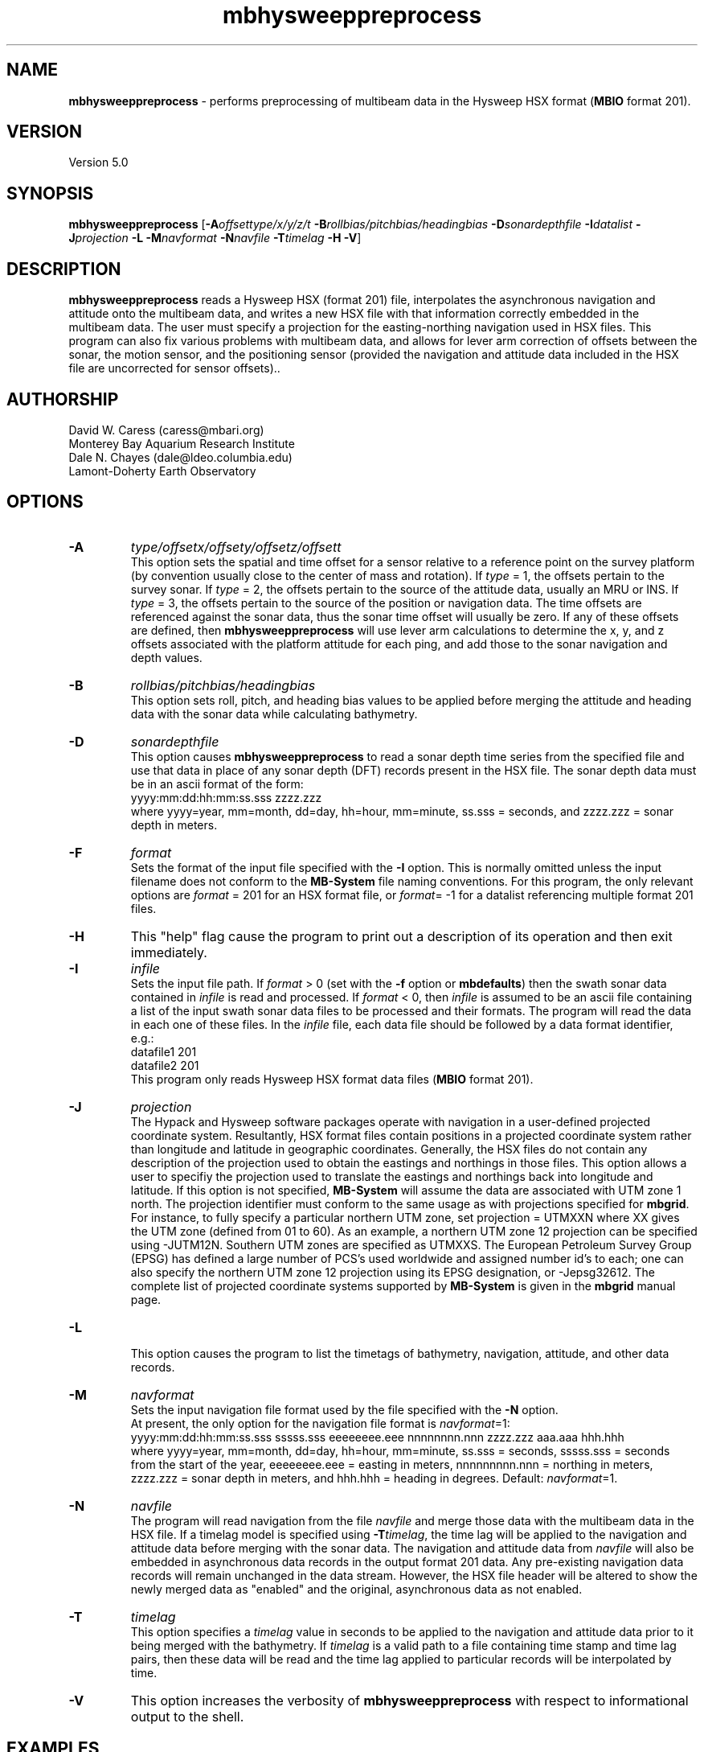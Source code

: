 .TH mbhysweeppreprocess 1 "3 June 2013" "MB-System 5.0" "MB-System 5.0"
.SH NAME
\fBmbhysweeppreprocess\fP \- performs preprocessing of multibeam data
in the Hysweep HSX format (\fBMBIO\fP format 201).

.SH VERSION
Version 5.0

.SH SYNOPSIS
\fBmbhysweeppreprocess\fP
[\fB\-A\fP\fIoffsettype/x/y/z/t\fP \fB\-B\fP\fIrollbias/pitchbias/headingbias\fP
\fB\-D\fP\fIsonardepthfile\fP \fB\-I\fP\fIdatalist\fP
\fB\-J\fP\fIprojection\fP  \fB\-L\fP
\fB\-M\fP\fInavformat\fP \fB\-N\fP\fInavfile\fP
\fB\-T\fP\fItimelag\fP
\fB\-H\fP \fB\-V\fP]

.SH DESCRIPTION
\fBmbhysweeppreprocess\fP reads a Hysweep HSX (format 201) file, interpolates the
asynchronous navigation and attitude onto the multibeam data,
and writes a new HSX file with that information correctly embedded
in the multibeam data. The user must specify a projection for the easting-northing
navigation used in HSX files. This program can also fix various problems
with multibeam data, and allows for lever arm correction of offsets between the
sonar, the motion sensor, and the positioning sensor (provided the navigation
and attitude data included in the HSX file are uncorrected for sensor offsets)..

.SH AUTHORSHIP
David W. Caress (caress@mbari.org)
.br
  Monterey Bay Aquarium Research Institute
.br
Dale N. Chayes (dale@ldeo.columbia.edu)
.br
  Lamont-Doherty Earth Observatory

.SH OPTIONS
.TP
.B \-A
\fItype/offsetx/offsety/offsetz/offsett\fP
.br
This option sets the spatial and time offset for a sensor relative to a reference
point on the survey platform (by convention usually close to the center of mass and rotation).
If \fItype\fP = 1, the offsets pertain to the survey sonar. If \fItype\fP = 2, the offsets
pertain to the source of the attitude data, usually an MRU or INS. If \fItype\fP = 3, the
offsets pertain to the source of the position or navigation data. The time offsets are
referenced against the sonar data, thus the sonar time offset will usually be zero. If any
of these offsets are defined, then \fBmbhysweeppreprocess\fP will use lever arm calculations
to determine the x, y, and z offsets associated with the platform attitude for each ping, and
add those to the sonar navigation and depth values.
.TP
.B \-B
\fIrollbias/pitchbias/headingbias\fP
.br
This option sets roll, pitch, and heading bias values to be applied before merging the attitude
and heading data with the sonar data while calculating bathymetry.
.TP
.B \-D
\fIsonardepthfile\fP
.br
This option causes \fBmbhysweeppreprocess\fP to read a sonar depth time series from the specified
file and use that data in place of any sonar depth (DFT) records present in the HSX file. The
sonar depth data must be in an ascii format of the form:
    yyyy:mm:dd:hh:mm:ss.sss zzzz.zzz
.br
where yyyy=year, mm=month, dd=day, hh=hour, mm=minute, ss.sss = seconds, and zzzz.zzz = sonar depth in meters.
.TP
.B \-F
\fIformat\fP
.br
Sets the format of the input file specified with the \fB\-I\fP option. This is normally omitted unless
the input filename does not conform to the \fBMB-System\fP file naming conventions. For this
program, the only relevant options are \fIformat\fP = 201 for an HSX format file, or
\fIformat\fP= \-1 for a datalist referencing multiple format 201 files.
.TP
.B \-H
This "help" flag cause the program to print out a description
of its operation and then exit immediately.
.TP
.B \-I
\fIinfile\fP
.br
Sets the input file path. If \fIformat\fP > 0 (set with the
\fB\-f\fP option or \fBmbdefaults\fP) then the swath sonar data contained in \fIinfile\fP
is read and processed. If \fIformat\fP < 0, then \fIinfile\fP
is assumed to be an ascii file containing a list of the input swath sonar
data files to be processed and their formats.  The program will read
the data in each one of these files.
In the \fIinfile\fP file, each
data file should be followed by a data format identifier, e.g.:
    datafile1 201
    datafile2 201
.br
This program only reads Hysweep HSX format data files (\fBMBIO\fP
format 201).
.TP
.B \-J
\fIprojection\fP
.br
The Hypack and Hysweep software packages operate with navigation in a user-defined
projected coordinate system. Resultantly, HSX format files contain positions in a
projected coordinate system rather than longitude and latitude in geographic
coordinates. Generally, the HSX files do not contain any description of the projection
used to obtain the eastings and northings in those files. This option allows a
user to specifiy the projection used to translate the eastings and northings back
into longitude and latitude. If this option is not specified, \fBMB-System\fP will
assume the data are associated with UTM zone 1 north. The projection identifier must
conform to the same usage as with projections specified for \fBmbgrid\fP.
For  instance, to fully specify a particular northern UTM zone, set projection = UTMXXN
where XX gives the UTM zone (defined from 01 to 60). As an example, a northern UTM
zone 12 projection can be specified using \-JUTM12N.  Southern UTM zones are specified as
UTMXXS. The European Petroleum Survey Group (EPSG) has defined a large number of PCS's
used worldwide and assigned number id's to each; one can also specify the northern
UTM zone 12 projection using its EPSG designation, or \-Jepsg32612. The complete list
of projected coordinate systems supported by \fBMB-System\fP is given in the \fBmbgrid\fP
manual page.
.TP
.B \-L
.br
This option causes the program to list the timetags of bathymetry,
navigation, attitude, and other data records.
.TP
.B \-M
\fInavformat\fP
.br
Sets the input navigation file format used by the file specified with the
\fB\-N\fP option.
 At present, the only option for the navigation file format is \fInavformat\fP=1:
    yyyy:mm:dd:hh:mm:ss.sss sssss.sss eeeeeeee.eee nnnnnnnn.nnn zzzz.zzz aaa.aaa hhh.hhh
.br
where yyyy=year, mm=month, dd=day, hh=hour, mm=minute, ss.sss = seconds, sssss.sss = seconds
from the start of the year, eeeeeeee.eee = easting in meters, nnnnnnnnn.nnn = northing in
meters, zzzz.zzz = sonar depth in meters, and hhh.hhh = heading in degrees.
Default: \fInavformat\fP=1.
.TP
.B \-N
\fInavfile\fP
.br
The program will read navigation from the file \fInavfile\fP
and merge those data with the multibeam data in the HSX file.
If a timelag model is specified using
\fB\-T\fP\fItimelag\fP, the time lag will be applied to the navigation and
attitude data before merging with the sonar data. The navigation and attitude
data from \fInavfile\fP will also be embedded in asynchronous data records
in the output format 201 data. Any pre-existing navigation data records will
remain unchanged in the data stream. However, the HSX file header will be altered
to show the newly merged data as "enabled" and the original, asynchronous data
as not enabled.
.TP
.B \-T
\fItimelag\fP
.br
This option specifies a \fItimelag\fP value in seconds to be applied
to the navigation and attitude data prior to it being merged with the
bathymetry. If \fItimelag\fP is a valid path to a file containing time
stamp and time lag pairs, then these data will be read and the time lag
applied to particular records will be interpolated by time.
.TP
.B \-V
This option increases the verbosity of \fBmbhysweeppreprocess\fP with
respect to informational output to the shell.

.SH EXAMPLES
Suppose that one has logged a set of five HSX files incorporating
multibeam sonar data, navigation, attitude, heading, and altitude data,
but not sonar depth data, all from an ROV platform. Further suppose
that a datalist file named datalist_hsx.mb-1 references those
files, and that a separate text file named  ROVnav.txt includes
an improved vehicle navigation, including the sonar depth. Finally,
suppose that the existing sensor offsets are known, but have not
been applied to any of the existing data
.br
In order to merge the better navigation and sonar depth before
starting MB-System processing, do something like:
.br
    mbhysweeppreprocess \-I datalist_hsx.mb-1 \
            \-A1/0.42/2.005/-1.34/0.0 \
            \-A2/0.46/0.22/0.55/0.0 \
            \-A3/0.46/0.22/0.55/0.0 \
            \-JUTM01N \-NROVnav.txt
.br
The program will output something like the following:
    Data available for merging:
        Navigation (northing easting sonardepth altitude heading): 120959
        Sonar depth (sonardepth):                                  0
        Time lag:                                                  0

    Offsets to be applied:
           X (m)   Y (m)   Z (m)   T (sec)
         Roll bias:       0.000
         Pitch bias:      0.000
         Heading bias:    0.000
         Sonar:    0.420    2.005   \-1.340    0.000
         MRU:      0.420    2.005   \-1.340    0.000
         Nav:      0.420    2.005   \-1.340    0.000

    Data records read from: 000_2004.HSX
         Positions (POS):                   2651
         Positions ignored (POS):           0
         Heading (GYR):                     19486
         Attitude (HCP):                    15752
         Echosounder (altitude) (EC1):      2651
         Dynamic draft (DFT):               0
         Raw multibeam (RMB):               24438
         Other:                             64978

    Data records read from: 000_2048.HSX
         Positions (POS):                   2967
         Positions ignored (POS):           0
         Heading (GYR):                     21942
         Attitude (HCP):                    17771
         Echosounder (altitude) (EC1):      2967
         Dynamic draft (DFT):               0
         Raw multibeam (RMB):               25363
         Other:                             71010

    Data records read from: 000_2138.HSX
         Positions (POS):                   2573
         Positions ignored (POS):           0
         Heading (GYR):                     18936
         Attitude (HCP):                    15307
         Echosounder (altitude) (EC1):      2573
         Dynamic draft (DFT):               0
         Raw multibeam (RMB):               23398
         Other:                             62787

    Data records read from: 000_2221.HSX
         Positions (POS):                   2824
         Positions ignored (POS):           0
         Heading (GYR):                     20863
         Attitude (HCP):                    16907
         Echosounder (altitude) (EC1):      2824
         Dynamic draft (DFT):               0
         Raw multibeam (RMB):               23993
         Other:                             67411

    Data records read from: 000_2308.HSX
         Positions (POS):                   2657
         Positions ignored (POS):           0
         Heading (GYR):                     19571
         Attitude (HCP):                    15818
         Echosounder (altitude) (EC1):      2657
         Dynamic draft (DFT):               0
         Raw multibeam (RMB):               24009
         Other:                             64712

    Total data records read from: datalist_hsx.mb-1
         Positions (POS):                   13672
         Positions ignored (POS):           0
         Heading (GYR):                     100798
         Attitude (HCP):                    81555
         Echosounder (altitude) (EC1):      13672
         Dynamic draft (DFT):               0
         Raw multibeam (RMB):               121201
         Other:                             330898

    Data records written to: 000_2004.mb201
         Positions (POS):                   2651
         Positions ignored (POS):           0
         Heading (GYR):                     19486
         Attitude (HCP):                    15752
         Echosounder (altitude) (EC1):      2651
         Dynamic draft (DFT):               0
         Raw multibeam (RMB):               24438
         Other:                             0

    Data records written to: 000_2048.mb201
         Positions (POS):                   2967
         Positions ignored (POS):           0
         Heading (GYR):                     21942
         Attitude (HCP):                    17771
         Echosounder (altitude) (EC1):      2967
         Dynamic draft (DFT):               0
         Raw multibeam (RMB):               25363
         Other:                             0

    Data records written to: 000_2138.mb201
         Positions (POS):                   2573
         Positions ignored (POS):           0
         Heading (GYR):                     18936
         Attitude (HCP):                    15307
         Echosounder (altitude) (EC1):      2573
         Dynamic draft (DFT):               0
         Raw multibeam (RMB):               23398
         Other:                             0

    Data records written to: 000_2221.mb201
         Positions (POS):                   2824
         Positions ignored (POS):           0
         Heading (GYR):                     20863
         Attitude (HCP):                    16907
         Echosounder (altitude) (EC1):      2824
         Dynamic draft (DFT):               0
         Raw multibeam (RMB):               23993
         Other:                             0

    Data records written to: 000_2308.mb201
         Positions (POS):                   2657
         Positions ignored (POS):           0
         Heading (GYR):                     19571
         Attitude (HCP):                    15818
         Echosounder (altitude) (EC1):      2657
         Dynamic draft (DFT):               0
         Raw multibeam (RMB):               24009
         Other:                             0

    Total data records written from: datalist_hsx.mb-1
         Positions (POS):                   13672
         Positions ignored (POS):           0
         Heading (GYR):                     100798
         Attitude (HCP):                    81555
         Echosounder (altitude) (EC1):      13672
         Dynamic draft (DFT):               0
         Raw multibeam (RMB):               121201
         Other:                             0

.SH SEE ALSO
\fBmbsystem\fP(1), \fBmbformat\fP(1), \fBmbinfo\fP(1)

.SH BUGS
At this point, the HSX i/o module and preprocessor are only tested with a single
survey of R2Sonic data.
